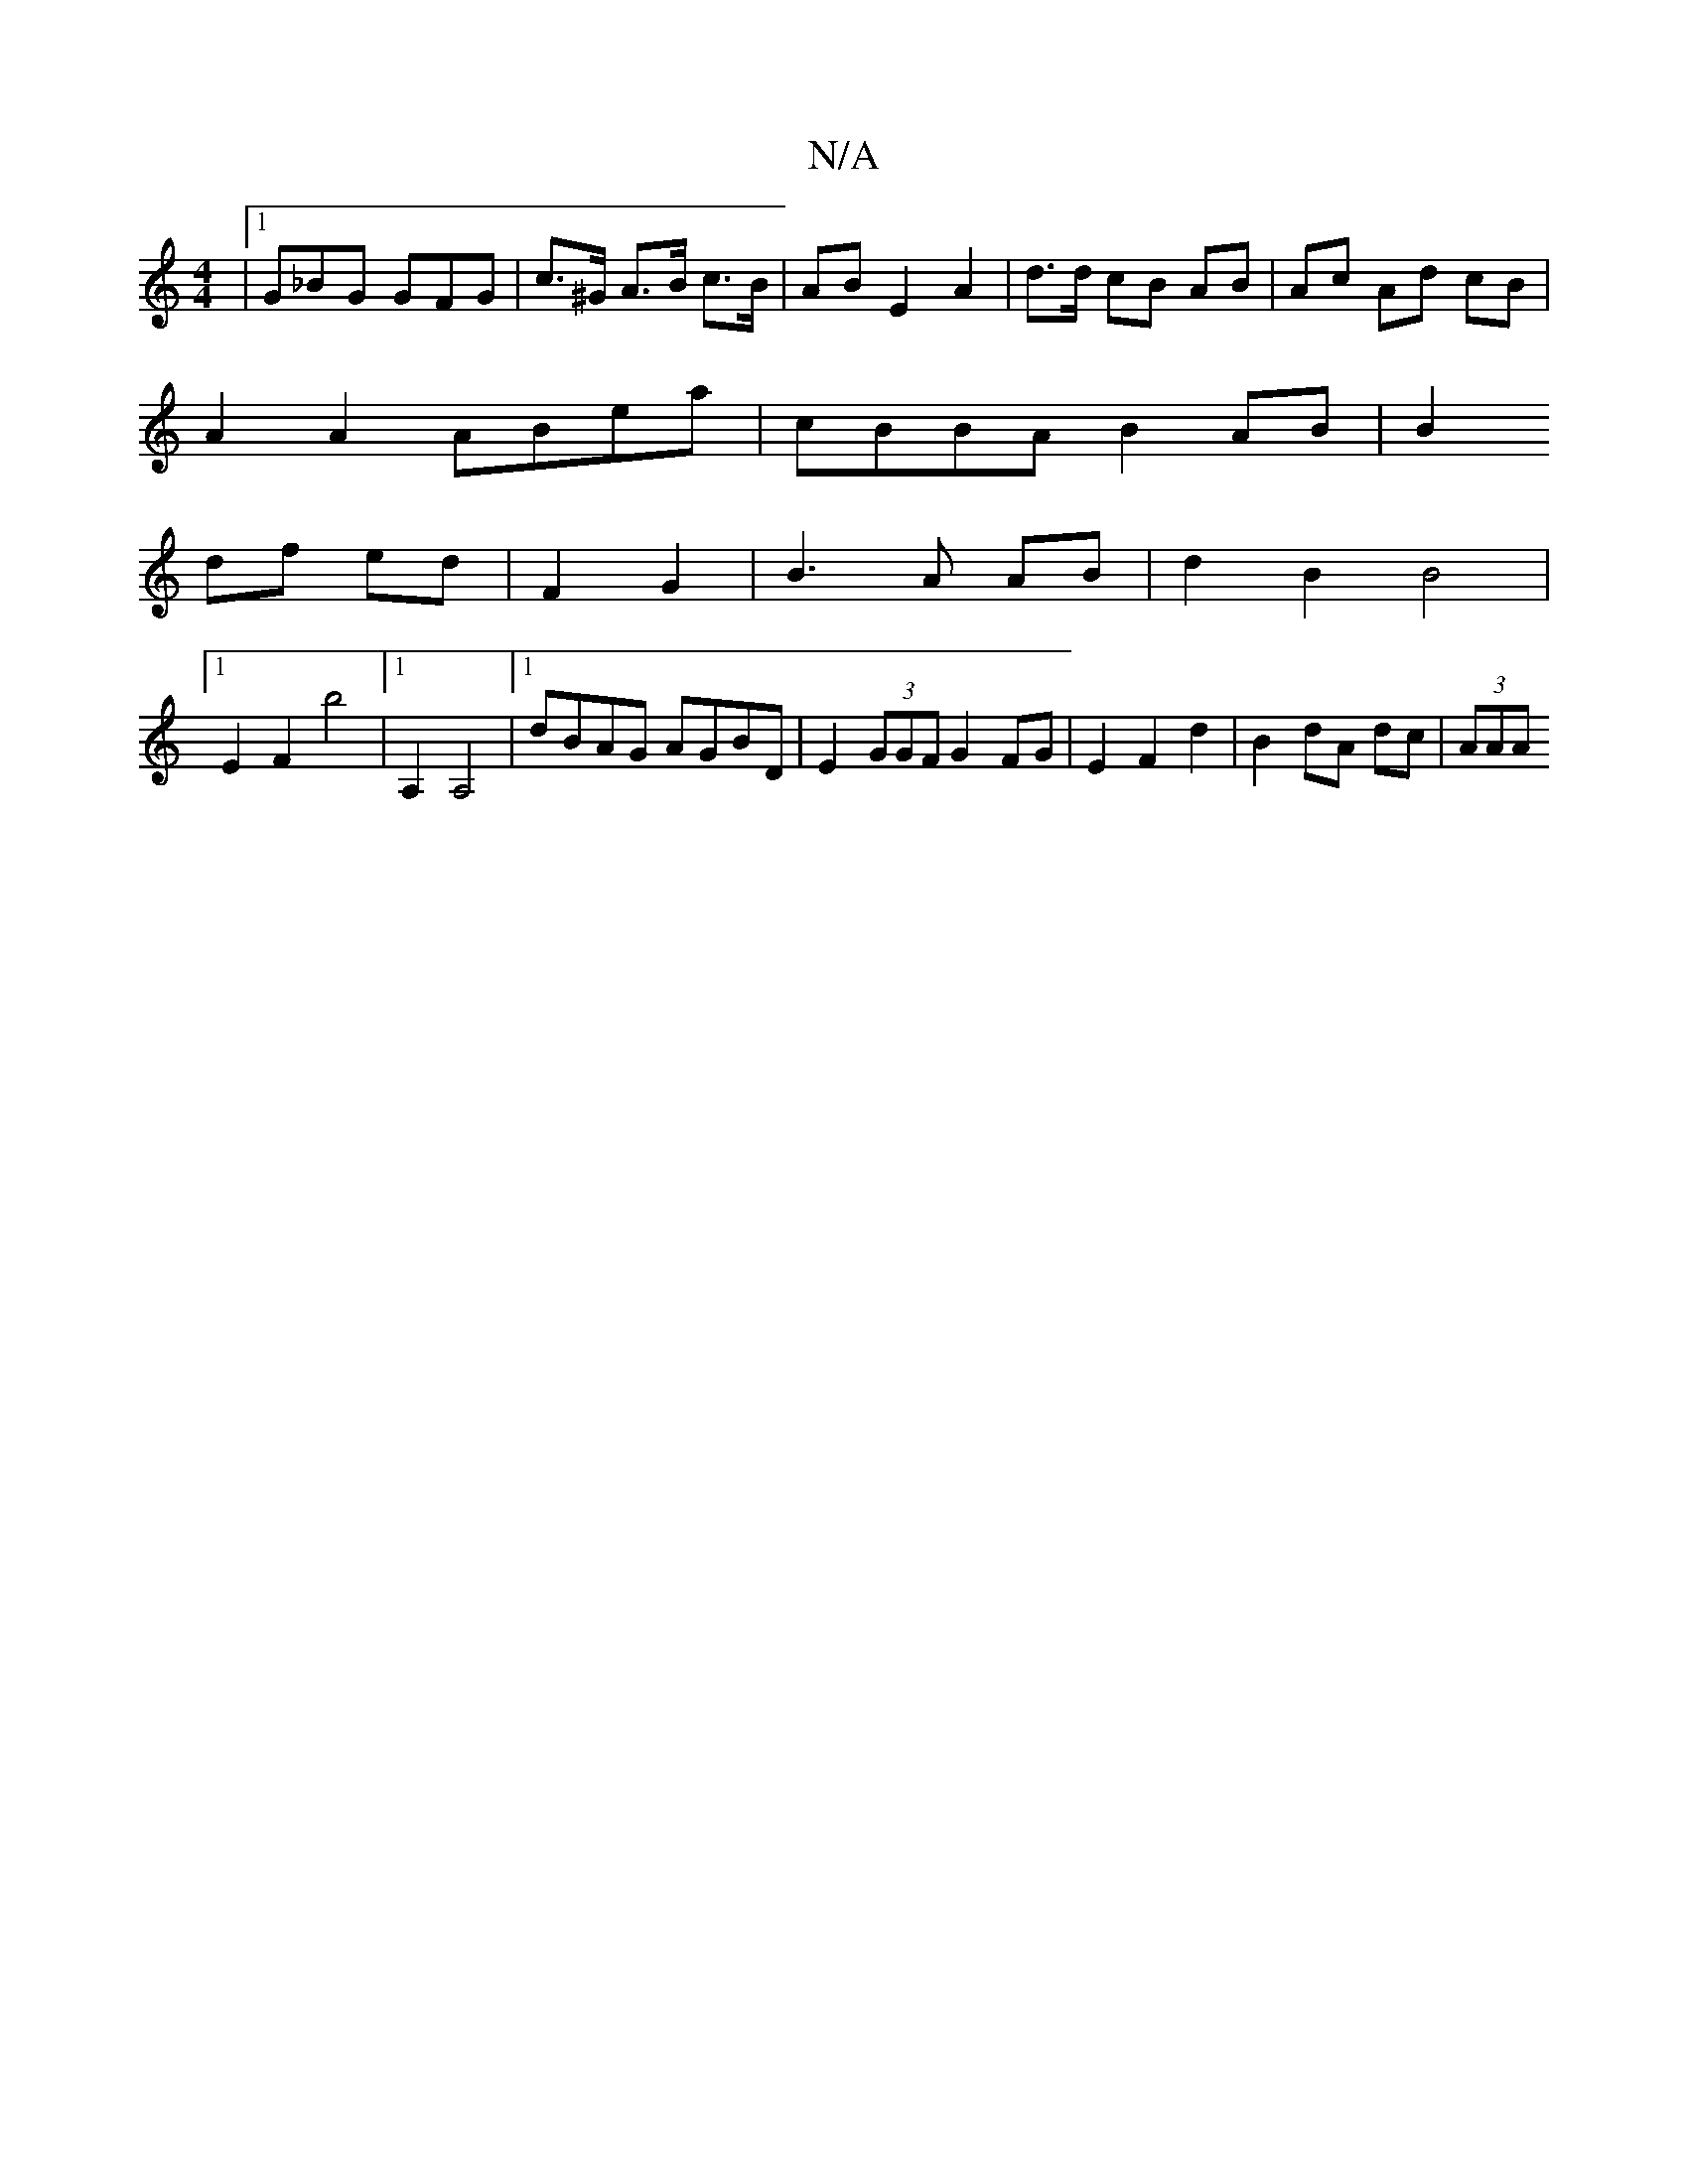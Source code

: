 X:1
T:N/A
M:4/4
R:N/A
K:Cmajor
 |[1G_BG GFG | c>^G A>B c>B | AB E2 A2 | d>d cB AB | Ac Ad cB |
A2 A2 ABea|cBBA B2 AB|B2
df ed|F2 G2|B3 A AB | d2 B2 B4 |
[1 E2 F2 b4 |[1 A,2 A,4 |[1 dBAG AGBD | E2 (3GGF G2 FG|E2F2d2|B2dA dc | (3AAA 